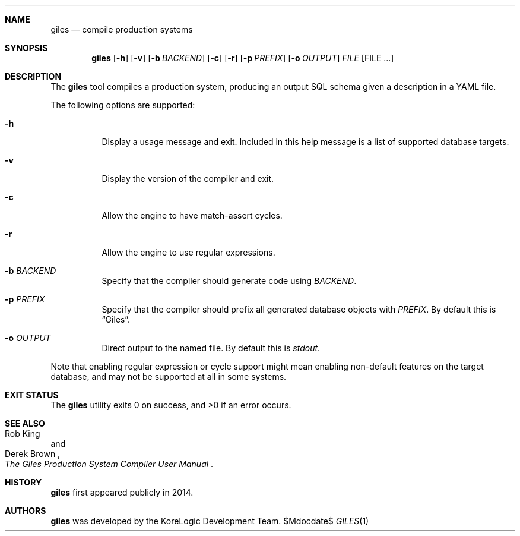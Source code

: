 .Dd $Mdocdate$
.Dt GILES 1
.Sh NAME
.Nm giles
.Nd compile production systems
.Sh SYNOPSIS
.Nm
.Op Fl h
.Op Fl v
.Op Fl b Ar BACKEND
.Op Fl c
.Op Fl r
.Op Fl p Ar PREFIX
.Op Fl o Ar OUTPUT
.Ar FILE
.Op "FILE ..."
.Sh DESCRIPTION
The
.Nm
tool compiles a production system, producing an output SQL schema given a description in a YAML file.

The following options are supported:
.Bl -tag
.It Fl h
Display a usage message and exit.
Included in this help message is a list of supported database targets.
.It Fl v
Display the version of the compiler and exit.
.It Fl c
Allow the engine to have match-assert cycles.
.It Fl r
Allow the engine to use regular expressions.
.It Fl b Ar BACKEND
Specify that the compiler should generate code using
.Ar BACKEND "."
.It Fl p Ar PREFIX
Specify that the compiler should prefix all generated database objects with
.Ar PREFIX "."
By default this is
.Dq "Giles" "."
.It Fl o Ar OUTPUT
Direct output to the named file.
By default this is
.Pa stdout "."
.El
.Pp
Note that enabling regular expression or cycle support might mean enabling non-default features on the target database, and may not be supported at all in some systems.
.Sh EXIT STATUS
.Ex -std
.Sh SEE ALSO
.Rs
.%A Rob King
.%A Derek Brown
.%B The Giles Production System Compiler User Manual
.Re
.Sh HISTORY
.Nm
first appeared publicly in 2014.
.Sh AUTHORS
.Nm
was developed by the KoreLogic Development Team.
